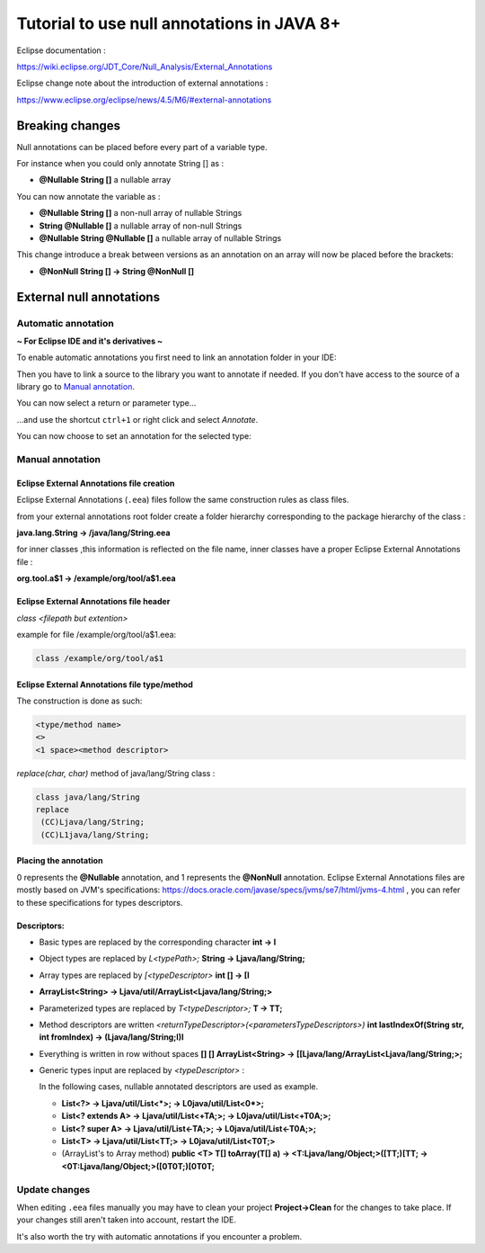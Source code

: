 ..
	Copyright 2021 MicroEJ Corp. All rights reserved.
	This library is provided in source code for use, modification and test, subject to license terms.
	Any modification of the source code will break MicroEJ Corp. warranties on the whole library.

Tutorial to use null annotations in JAVA 8+
===========================================

Eclipse documentation : 

https://wiki.eclipse.org/JDT_Core/Null_Analysis/External_Annotations

Eclipse change note about the introduction of external annotations : 

https://www.eclipse.org/eclipse/news/4.5/M6/#external-annotations

Breaking changes
----------------

Null annotations can be placed before every part of a variable type.

For instance when you could only annotate String [] as :

+ **@Nullable String []**  a nullable array

You can now annotate the variable as :

+ **@Nullable String []** a non-null array of nullable Strings
+ **String @Nullable []** a nullable array of non-null Strings
+ **@Nullable String @Nullable []** a nullable array of nullable Strings

This change introduce a break between versions as an annotation on an array will now be placed before the brackets:

+ **@NonNull String [] -> String @NonNull []**

External null annotations
-------------------------

Automatic annotation
~~~~~~~~~~~~~~~~~~~~

**~ For Eclipse IDE and it's derivatives ~**

To enable automatic annotations you first need to link an annotation folder in your IDE:

.. image:: ./images/addNullAnnotation.png
   :align: center
   :scale: 80%

Then you have to link a source to the library you want to annotate if needed. If you don't have access to the source of a library go to `Manual annotation`_.

You can now select a return or parameter type...

.. image:: ./images/wordToSelect.png
   :align: center
   :scale: 80%

...and use the shortcut ``ctrl+1`` or right click and select *Annotate*.

.. image:: ./images/ctrl1.png
   :align: center
   :scale: 80%

You can now choose to set an annotation for the selected type:

.. image:: ./images/autoAnnotation.png
   :align: center
   :scale: 80%

Manual annotation
~~~~~~~~~~~~~~~~~

Eclipse External Annotations file creation
^^^^^^^^^^^^^^^^^^^^^^^^^^^^^^^^^^^^^^^^^^

Eclipse External Annotations (``.eea``) files follow the same construction rules as class files.

from your external annotations root folder
create a folder hierarchy corresponding to the package hierarchy of the class :

**java.lang.String -> /java/lang/String.eea**

for inner classes ,this information is reflected on the file name, inner classes have a proper Eclipse External Annotations file :

**org.tool.a$1 -> /example/org/tool/a$1.eea**

Eclipse External Annotations file header
^^^^^^^^^^^^^^^^^^^^^^^^^^^^^^^^^^^^^^^^

*class <filepath but extention>*

example for file /example/org/tool/a$1.eea:

.. code-block:: text

    class /example/org/tool/a$1


Eclipse External Annotations file type/method
^^^^^^^^^^^^^^^^^^^^^^^^^^^^^^^^^^^^^^^^^^^^^

The construction is done as such:

.. code-block:: text

    <type/method name>
    <>
    <1 space><method descriptor>

*replace(char, char)* method of java/lang/String class :

.. code-block:: text

    class java/lang/String
    replace
     (CC)Ljava/lang/String;
     (CC)L1java/lang/String;

Placing the annotation
^^^^^^^^^^^^^^^^^^^^^^

0 represents the **@Nullable** annotation, and 1 represents the **@NonNull** annotation.
Eclipse External Annotations files are mostly based on JVM's specifications: https://docs.oracle.com/javase/specs/jvms/se7/html/jvms-4.html , 
you can refer to these specifications for types descriptors.

Descriptors:
^^^^^^^^^^^^

+ Basic types are replaced by the corresponding character **int -> I**
+ Object types are replaced by *L<typePath>;* **String -> Ljava/lang/String;**
+ Array types are replaced by *[<typeDescriptor>* **int [] -> [I**
+ **ArrayList<String> -> Ljava/util/ArrayList<Ljava/lang/String;>**
+ Parameterized types are replaced by *T<typeDescriptor>;* **T -> TT;**
+ Method descriptors are written *<returnTypeDescriptor>(<parametersTypeDescriptors>)* **int lastIndexOf(String str, int fromIndex) -> (Ljava/lang/String;I)I**
+ Everything is written in row without spaces  **[] [] ArrayList<String> -> [[Ljava/lang/ArrayList<Ljava/lang/String;>;**
+ Generic types input are replaced by *<typeDescriptor>* :

  In the following cases, nullable annotated descriptors are used as example.

  - **List<?> -> Ljava/util/List<*>; -> L0java/util/List<0*>;**
  - **List<? extends A> -> Ljava/util/List<+TA;>; -> L0java/util/List<+T0A;>;**
  - **List<? super A> -> Ljava/util/List<-TA;>; -> L0java/util/List<-T0A;>;**
  - **List<T> -> Ljava/util/List<TT;> -> L0java/util/List<T0T;>**
  - (ArrayList's to Array method) **public <T> T[] toArray(T[] a) -> <T:Ljava/lang/Object;>([TT;)[TT; -> <0T:Ljava/lang/Object;>([0T0T;)[0T0T;**

Update changes
~~~~~~~~~~~~~~

When editing ``.eea`` files manually you may have to clean your project **Project->Clean** for the changes to take place.
If your changes still aren't taken into account, restart the IDE.

It's also worth the try with automatic annotations if you encounter a problem.